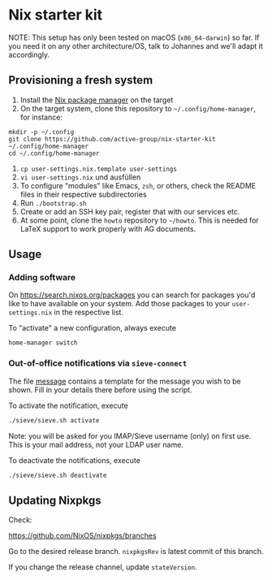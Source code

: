* Nix starter kit

NOTE: This setup has only been tested on macOS (=x86_64-darwin=) so far. If you
need it on any other architecture/OS, talk to Johannes and we'll adapt it
accordingly.

** Provisioning a fresh system

1. Install the [[https://nixos.org][Nix package manager]] on the target
2. On the target system, clone this repository to =~/.config/home-manager=, for
   instance:
#+begin_src shell
mkdir -p ~/.config
git clone https://github.com/active-group/nix-starter-kit ~/.config/home-manager
cd ~/.config/home-manager
#+end_src
4. ~cp user-settings.nix.template user-settings~
5. ~vi user-settings.nix~ und ausfüllen
6. To configure "modules" like Emacs, =zsh=, or others, check the README files in
   their respective subdirectories
7. Run ~./bootstrap.sh~
8. Create or add an SSH key pair, register that with our services etc.
9. At some point, clone the =howto= repository to =~/howto=. This is needed for
   LaTeX support to work properly with AG documents.

** Usage

*** Adding software

On https://search.nixos.org/packages you can search for packages you'd like to
have available on your system. Add those packages to your =user-settings.nix= in
the respective list.

To "activate" a new configuration, always execute

#+begin_src shell
home-manager switch
#+end_src

*** Out-of-office notifications via =sieve-connect=

The file [[file:sieve/message][message]] contains a template for the message you wish to be shown. Fill
in your details there before using the script.

To activate the notification, execute

#+begin_src bash
./sieve/sieve.sh activate
#+end_src

Note: you will be asked for you IMAP/Sieve username (only) on first use. This is
your mail address, not your LDAP user name.

To deactivate the notifications, execute

#+begin_src bash
./sieve/sieve.sh deactivate
#+end_src

** Updating Nixpkgs

Check:

https://github.com/NixOS/nixpkgs/branches

Go to the desired release branch.  =nixpkgsRev= is latest commit of this branch.

If you change the release channel,  update =stateVersion=.

# Local Variables:
# fill-column: 80
# End:
